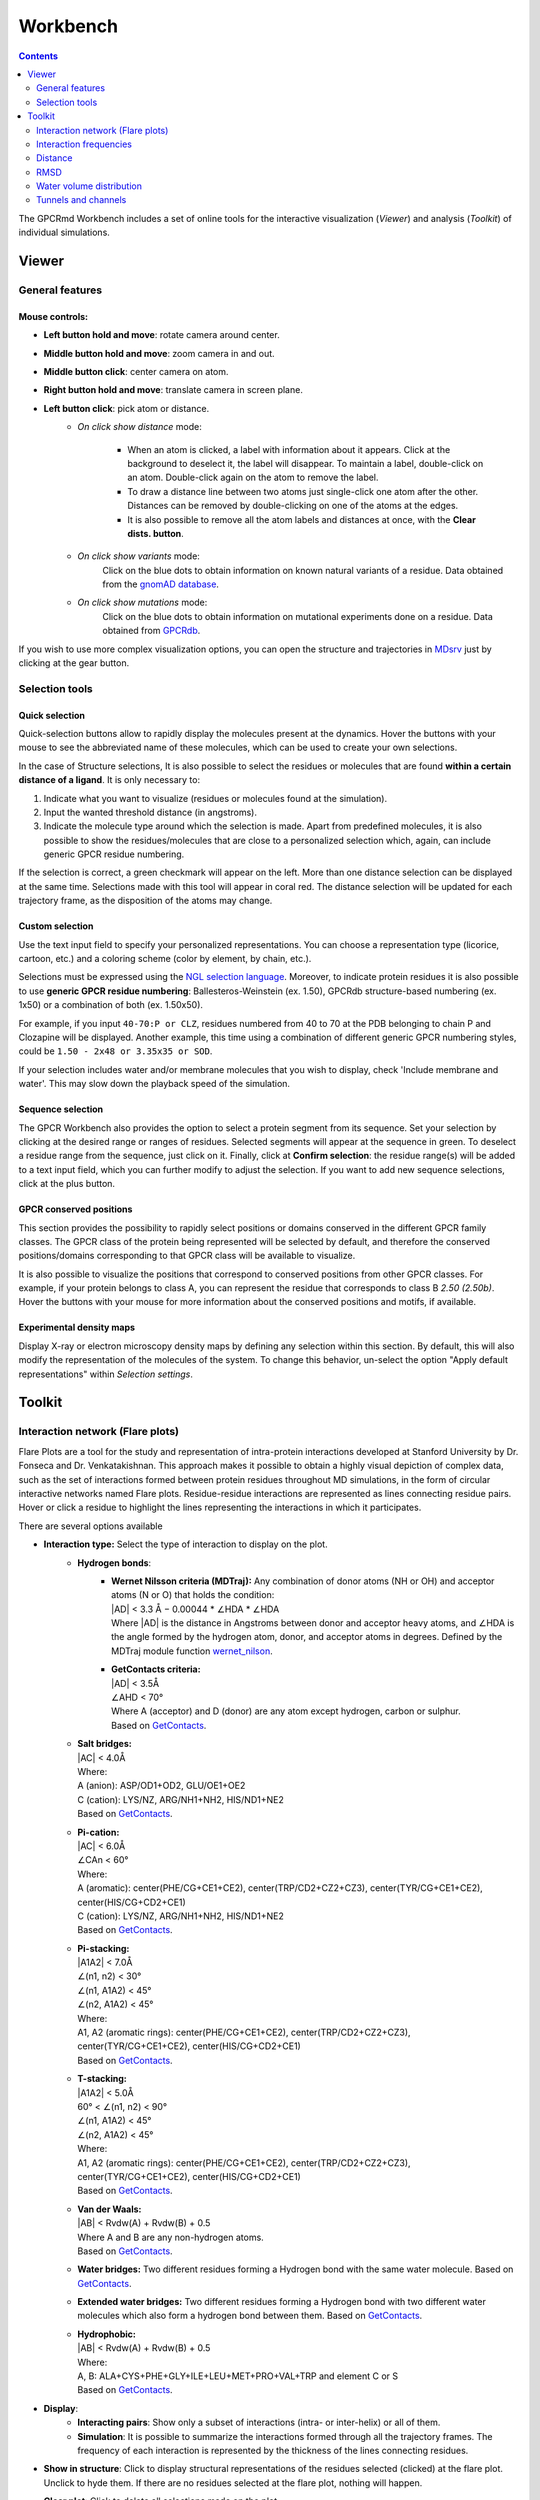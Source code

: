 =========
Workbench
=========

.. contents::
    :depth: 2


The GPCRmd Workbench includes a set of online tools for the interactive visualization (*Viewer*) and analysis (*Toolkit*) of individual simulations.


------
Viewer
------

General features
================

Mouse controls:
---------------

* **Left button hold and move**: rotate camera around center.

* **Middle button hold and move**: zoom camera in and out.
* **Middle button click**: center camera on atom.
* **Right button hold and move**: translate camera in screen plane.
* **Left button click**: pick atom or distance.
    * *On click show distance* mode:

        * When an atom is clicked, a label with information about it appears. Click at the background to deselect it, the label will disappear. To maintain a label, double-click on an atom. Double-click again on the atom to remove the label.

        * To draw a distance line between two atoms just single-click one atom after the other. Distances can be removed by double-clicking on one of the atoms at the edges.

        * It is also possible to remove all the atom labels and distances at once, with the **Clear dists. button**.

    * *On click show variants* mode:
        Click on the blue dots to obtain information on known natural variants of a residue. Data obtained from the `gnomAD database`_.

    * *On click show mutations* mode:
        Click on the blue dots to obtain information on mutational experiments done on a residue. Data obtained from GPCRdb_.

If you wish to use more complex visualization options, you can open the structure and trajectories in MDsrv_ just by clicking at the gear button.



Selection tools
===============

Quick selection
---------------

Quick-selection buttons allow to rapidly display the molecules present at the dynamics. Hover the buttons with your mouse to see the abbreviated name of these molecules, which can be used to create your own selections.

In the case of Structure selections, It is also possible to select the residues or molecules that are found **within a certain distance of a ligand**. It is only necessary to:

1. Indicate what you want to visualize (residues or molecules found at the simulation).
2. Input the wanted threshold distance (in angstroms).
3. Indicate the molecule type around which the selection is made. Apart from predefined molecules, it is also possible to show the residues/molecules that are close to a personalized selection which, again, can include generic GPCR residue numbering.

If the selection is correct, a green checkmark will appear on the left. More than one distance selection can be displayed at the same time. Selections made with this tool will appear in coral red. The distance selection will be updated for each trajectory frame, as the disposition of the atoms may change.

Custom selection
----------------

Use the text input field to specify your personalized representations. You can choose a representation type (licorice, cartoon, etc.) and a coloring scheme (color by element, by chain, etc.).

Selections must be expressed using the `NGL selection language`_. Moreover, to indicate protein residues it is also possible to use **generic GPCR residue numbering**: Ballesteros-Weinstein (ex. 1.50), GPCRdb structure-based numbering (ex. 1x50) or a combination of both (ex. 1.50x50).

For example, if you input ``40-70:P or CLZ``, residues numbered from 40 to 70 at the PDB belonging to chain P and Clozapine will be displayed. Another example, this time using a combination of different generic GPCR numbering styles, could be ``1.50 - 2x48 or 3.35x35 or SOD``.

If your selection includes water and/or membrane molecules that you wish to display, check 'Include membrane and water'. This may slow down the playback speed of the simulation.

Sequence selection
------------------

The GPCR Workbench also provides the option to select a protein segment from its sequence. Set your selection by clicking at the desired range or ranges of residues. Selected segments will appear at the sequence in green. To deselect a residue range from the sequence, just click on it. Finally, click at **Confirm selection**: the residue range(s) will be added to a text input field, which you can further modify to adjust the selection. If you want to add new sequence selections, click at the plus button.

GPCR conserved positions
------------------------

This section provides the possibility to rapidly select positions or domains conserved in the different GPCR family classes. The GPCR class of the protein being represented will be selected by default, and therefore the conserved positions/domains corresponding to that GPCR class will be available to visualize.

It is also possible to visualize the positions that correspond to conserved positions from other GPCR classes. For example, if your protein belongs to class A, you can represent the residue that corresponds to class B *2.50 (2.50b)*. Hover the buttons with your mouse for more information about the conserved positions and motifs, if available.

.. _MDsrv: http://arose.github.io/mdsrv/
.. _gnomAD database: https://gnomad.broadinstitute.org/
.. _GPCRdb: https://www.gpcrdb.org/
.. _NGL selection language: http://proteinformatics.charite.de/ngl/doc/index.html#User_manual/Usage/Selection_language


Experimental density maps
---------------------------
Display X-ray or electron microscopy density maps by defining any selection within this section. By default, this will also modify the representation of the molecules of the system. To change this behavior, un-select the option "Apply default representations" within *Selection settings*.

-------
Toolkit
-------

Interaction network (Flare plots)
=================================

Flare Plots are a tool for the study and representation of intra-protein interactions developed at Stanford University by Dr. Fonseca and Dr. Venkatakishnan. This approach makes it possible to obtain a highly visual depiction of complex data, such as the set of interactions formed between protein residues throughout MD simulations, in the form of circular interactive networks named Flare plots. Residue-residue interactions are represented as lines connecting residue pairs. Hover or click a residue to highlight the lines representing the interactions in which it participates.

There are several options available

* **Interaction type:** Select the type of interaction to display on the plot.
    * **Hydrogen bonds**:
        * | **Wernet Nilsson criteria (MDTraj):** Any combination of donor atoms (NH or OH) and acceptor atoms (N or O) that holds the condition:
          | \|AD| < 3.3 Å − 0.00044 * ∠HDA * ∠HDA
          | Where \|AD| is the distance in Angstroms between donor and acceptor heavy atoms, and ∠HDA is the angle formed by the hydrogen atom, donor, and acceptor atoms in degrees. Defined by the MDTraj module function wernet_nilson_.
        * | **GetContacts criteria:**
          | \|AD| < 3.5Å
          | ∠AHD < 70°
          | Where A (acceptor) and D (donor) are any atom except hydrogen, carbon or sulphur.
          | Based on GetContacts_. 
    * | **Salt bridges:**
      | \|AC\| < 4.0Å
      | Where:
      | A (anion): ASP/OD1+OD2, GLU/OE1+OE2
      | C (cation): LYS/NZ, ARG/NH1+NH2, HIS/ND1+NE2
      | Based on GetContacts_. 
    * | **Pi-cation:**
      | \|AC| < 6.0Å
      | ∠CAn < 60°
      | Where:
      | A (aromatic): center(PHE/CG+CE1+CE2), center(TRP/CD2+CZ2+CZ3), center(TYR/CG+CE1+CE2), center(HIS/CG+CD2+CE1)
      | C (cation): LYS/NZ, ARG/NH1+NH2, HIS/ND1+NE2
      | Based on GetContacts_.
    * | **Pi-stacking:**
      | \|A1A2| < 7.0Å
      | ∠(n1, n2) < 30°
      | ∠(n1, A1A2) < 45°
      | ∠(n2, A1A2) < 45°
      | Where:
      | A1, A2 (aromatic rings): center(PHE/CG+CE1+CE2), center(TRP/CD2+CZ2+CZ3), center(TYR/CG+CE1+CE2), center(HIS/CG+CD2+CE1)
      | Based on GetContacts_.
    * | **T-stacking:**
      | \|A1A2| < 5.0Å
      | 60° < ∠(n1, n2) < 90°
      | ∠(n1, A1A2) < 45°
      | ∠(n2, A1A2) < 45°
      | Where:
      | A1, A2 (aromatic rings): center(PHE/CG+CE1+CE2), center(TRP/CD2+CZ2+CZ3), center(TYR/CG+CE1+CE2), center(HIS/CG+CD2+CE1)
      | Based on GetContacts_.
    * | **Van der Waals:**
      | \|AB| < Rvdw(A) + Rvdw(B) + 0.5
      | Where A and B are any non-hydrogen atoms.
      | Based on GetContacts_.
    * **Water bridges:** Two different residues forming a Hydrogen bond with the same water molecule. Based on GetContacts_.
    * **Extended water bridges:** Two different residues forming a Hydrogen bond with two different water molecules which also form a hydrogen bond between them. Based on GetContacts_.
    * | **Hydrophobic:**
      | \|AB| < Rvdw(A) + Rvdw(B) + 0.5
      | Where:
      | A, B: ALA+CYS+PHE+GLY+ILE+LEU+MET+PRO+VAL+TRP and element C or S
      | Based on GetContacts_. 

* **Display**:
    * **Interacting pairs**: Show only a subset of interactions (intra- or inter-helix) or all of them.
    * **Simulation**: It is possible to summarize the interactions formed through all the trajectory frames. The frequency of each interaction is represented by the thickness of the lines connecting residues.
* **Show in structure**: Click to display structural representations of the residues selected (clicked) at the flare plot. Unclick to hyde them. If there are no residues selected at the flare plot, nothing will happen.
* **Clear plot**: Click to delete all selections made on the plot.
* **Download data**: Click to download the plot data.

Interaction frequencies
==========================

Hydrogen bonds
--------------

This tool identifies Hydrogen Bonds formed in a simulation, splitting the results between protein-protein hydrogen bonds and protein-not protein bonds. We use the MDTraj module function wernet_nilson_, which establishes a threshold distance of 3.3 Angstroms between the donor and acceptor atoms; this threshold becomes progressively stricter as the angle formed by H-D-A increases (a perfect straight bond is 0 degrees, as the donor atom is central). It's possible to choose between a few options:

1. **Do not include hydrogen bonds between neighbors**: If selected, excludes hydrogen bonds among residues which are less than 5 residues apart. These are usually the hydrogen bonds stabilizing alpha helices.
2. **Include backbone hydrogen bonds**: If selected, includes hydrogen bonds formed between backbone (BB) atoms or side chains (SC) atoms, in any combination (SC-SC, BB-BB, SC-BB).
3. **Only side-chain hydrogen bonds**: If selected, only includes hydrogen bonds formed between side-chain atoms.

Finally, you can set a frequency threshold so only those hydrogen bonds which hold the cited condition in a proportion of the frames greater than the value you have set will appear in the results. You can also define an interval of frames into which perform the analysis. 

Results have a "Show Hbond" button next to them which displays the bond in the viewer. At the end of the results table, you can find a "Show All" button, which displays all the bonds in that table at once.

Ligand receptor contacts 
----------------------------

This analysis tool calculates the frequency of interaction between the protein residues and a given ligand across a trajectory. When the distance between any of their atoms and the ligand is smaller than the threshold, it is considered to be an interaction. It is possible to chose which residue atoms will be considered (heavy atoms only or all atoms). The result is presented as a table and a plot, which can be downloaded as an image. The residues that are found to interact can be displayed at the viewer screen (shown in purple), which can be deactivated using the "Display interacting residues" checkbox. It is also possible to download the interaction data obtained.

Salt bridges
--------------

This tool allows you to identify the salt bridges formed through a simulation. Salt bridges are defined as any combination between these two sets: {Arg-NH1, Arg-NH2, Lys-NZ, His-NE2, His-ND1} and {Glu-OE1, Glu-OE2, Asp-OD1, Asp-OD2} in which the participating atoms are closer than 4 Angstroms. Histidine atoms are only considered if the residue is protonated. As with hydrogen bond analysis, you can select a percentage threshold, and the results include a "Show Salt Bridge" button and a "Show All" button. Furthermore, you can select an interval of frames, instead of the whole trajectory.

Distance 
=========

This tool is used to calculate the distance between atom pairs across the different frames of a trajectory, and therefore across time. To calculate a distance, you need to indicate the pair or pairs of atoms you are interested in. This can be done in different ways:

* Select a pair of atoms at the viewer screen by clicking on them and, afterward, **importing the created distances** with the blue arrow button.
* Indicate the desired atom pairs manually, by selecting "Compute distance between" **atoms** and inputting a pair of atom indices at the text input fields.
* Indicate the desired atom pairs manually, by selecting "Compute distance between" **residues** and indicating the residue, chain and atom name you are interested in. The residue number and chain name must be indicated according to the NGL selection language (ex. 50:P), and the atom name selected from the droplist.

It is also necessary to select the trajectory that will be used for the calculation. 
Finally, just click at **Compute**. Only atom pairs that are marked with a green checkmark will be considered, since the absence of a checkmark indicates an error in the input (only numbers are allowed). The result will appear as a plot of distance by time or by frame, which can be downloaded as an image. It is also possible to download the data obtained as a CSV file. Moreover, the distances calculated can be displayed at the viewer screen, in the colors indicated at the plot legend. Such distance representations can be deactivated by deselecting the "Display distance" checkbox.

RMSD 
=====

This tool computes the RMSD of all the conformations in a target trajectory to a reference conformation. It is necessary to indicate the trajectory to be used and the frames to be considered. Also, a reference frame of a given trajectory. It is possible to chose which atoms are going to be considered in the calculation: only alpha carbons, non-hydrogen protein atoms, protein C-alpha, etc. As in the case of distance analysis, the result will be shown in a plot (RMSD by time or by frame). It is possible to download the plot as an image or all the obtained data as a CSV file.

Water volume distribution
==========================
Displays an averaged water density map of the MD trajectory under study. Maps are precomputed `VMD VolMap Tool`_. They are generated only for oxygen atoms of a water molecule in a cutoff distance of 10 Å to the protein using a resolution of 1 Å. Atoms are treated as spheres using the atomic radii. 

Tunnels and channels
=====================
Displays the tunnels and channels formed in the receptor during the simulation. Tunnels are defined as void pathways leading from a cavity buried in a protein core to the surrounding solvent, while in channels both endings are opened to the surrounding solvent.

Tunnels/channels are precalculated using the software Caver_. The starting point coordinates are set to the centre of the binding pocket, and the following input parameters are used: probe_radius=1.4, shell_radius=3, shell_depth=4.

All the tunnels/channels identified in the simulation are clustered by similarity. Such clusters of identified tunnels can be displayed by selecting them in the "Clusters" column. 

It is also possible to display the tunnel with the highest throughput of each cluster. `As defined by Caver`_, the throughput of a tunnel or channel corresponds to the importance of the pathway, which is the probability that the pathway is used as a route for transportation. Tunnel throughput is calculated based on the radius and length of the tunnel. The frame at which the highest-throughput tunnel of each cluster is found can be displayed by clicking at the "Display frame *x*" button.


.. _wernet_nilson: http://mdtraj.org/1.8.0/api/generated/mdtraj.wernet_nilsson.html
.. _GetContacts: https://getcontacts.github.io/interactions.html
.. _VMD VolMap Tool: https://www.ks.uiuc.edu/Research/vmd/vmd-1.9.1/ug/node153.html
.. _Caver: https://caver.cz/index.php
.. _As defined by Caver: https://journals.plos.org/ploscompbiol/article?id=10.1371/journal.pcbi.1002708